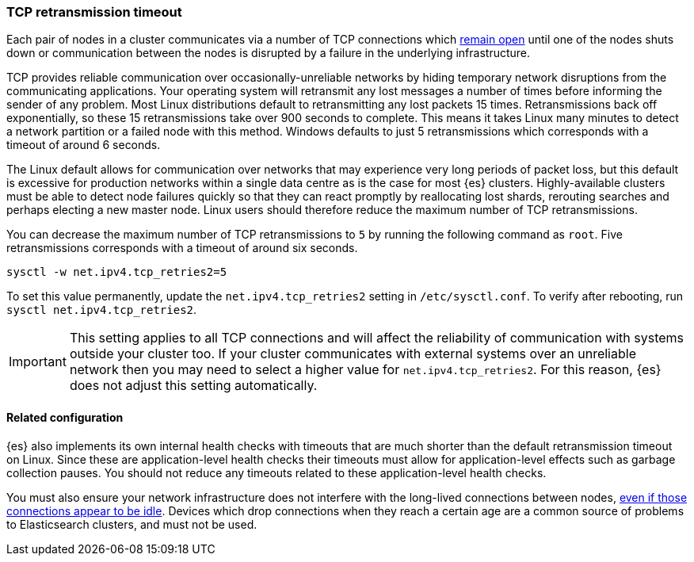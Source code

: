 [[system-config-tcpretries]]
=== TCP retransmission timeout

Each pair of nodes in a cluster communicates via a number of TCP connections
which <<long-lived-connections,remain open>> until one of the nodes shuts down
or communication between the nodes is disrupted by a failure in the underlying
infrastructure.

TCP provides reliable communication over occasionally-unreliable networks by
hiding temporary network disruptions from the communicating applications. Your
operating system will retransmit any lost messages a number of times before
informing the sender of any problem. Most Linux distributions default to
retransmitting any lost packets 15 times. Retransmissions back off
exponentially, so these 15 retransmissions take over 900 seconds to complete.
This means it takes Linux many minutes to detect a network partition or a
failed node with this method. Windows defaults to just 5 retransmissions which
corresponds with a timeout of around 6 seconds.

The Linux default allows for communication over networks that may experience
very long periods of packet loss, but this default is excessive for production
networks within a single data centre as is the case for most {es} clusters.
Highly-available clusters must be able to detect node failures quickly so that
they can react promptly by reallocating lost shards, rerouting searches and
perhaps electing a new master node. Linux users should therefore reduce the
maximum number of TCP retransmissions.

You can decrease the maximum number of TCP retransmissions to `5` by running
the following command as `root`. Five retransmissions corresponds with a
timeout of around six seconds.

[source,sh]
-------------------------------------
sysctl -w net.ipv4.tcp_retries2=5
-------------------------------------

To set this value permanently, update the `net.ipv4.tcp_retries2` setting in
`/etc/sysctl.conf`. To verify after rebooting, run
`sysctl net.ipv4.tcp_retries2`.

IMPORTANT: This setting applies to all TCP connections and will affect the
reliability of communication with systems outside your cluster too. If your
cluster communicates with external systems over an unreliable network then you
may need to select a higher value for `net.ipv4.tcp_retries2`. For this reason,
{es} does not adjust this setting automatically.

==== Related configuration

{es} also implements its own internal health checks with timeouts that are much
shorter than the default retransmission timeout on Linux. Since these are
application-level health checks their timeouts must allow for application-level
effects such as garbage collection pauses. You should not reduce any timeouts
related to these application-level health checks.

You must also ensure your network infrastructure does not interfere with the
long-lived connections between nodes, <<long-lived-connections,even if those
connections appear to be idle>>. Devices which drop connections when they reach
a certain age are a common source of problems to Elasticsearch clusters, and
must not be used.


